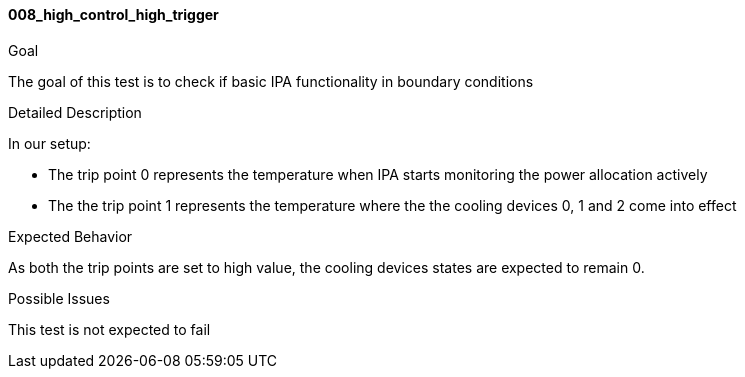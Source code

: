 [[test_008_high_control_high_trigger]]
==== 008_high_control_high_trigger

.Goal
The goal of this test is to check if basic IPA functionality in boundary
conditions

.Detailed Description
In our setup: +

* The trip point 0 represents the temperature when IPA starts monitoring the
power allocation actively
* The the trip point 1 represents the temperature where the the cooling devices
0, 1 and 2 come into effect

.Expected Behavior
As both the trip points are set to high value, the cooling devices states are
expected to remain 0.

.Possible Issues
This test is not expected to fail
